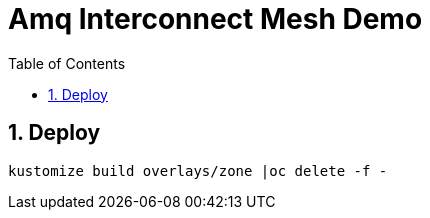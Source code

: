 :source-highlighter: highlightjs
:data-uri:
:toc: left
:markup-in-source: +verbatim,+quotes,+specialcharacters
:icons: font
:stylesdir: stylesheets
:stylesheet: colony.css

= Amq Interconnect Mesh Demo

:sectnums:

== Deploy

[source,bash]
----
kustomize build overlays/zone |oc delete -f -
----

